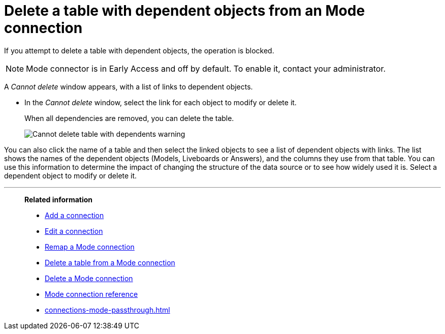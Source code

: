 = Delete a table with dependent objects from an {connection} connection
:last_updated: 3/5/2024
:linkattrs:
:page-layout: default-cloud-early-access
:page-aliases:
:experimental:
:connection: Mode
:description: To delete a table with dependencies from a Mode connection, first delete the dependent objects.
:jira: SCAL-176923, SCAL-201296


If you attempt to delete a table with dependent objects, the operation is blocked.

NOTE: Mode connector is in Early Access and off by default. To enable it, contact your administrator.

A _Cannot delete_ window appears, with a list of links to dependent objects.


* In the _Cannot delete_ window, select the link for each object to modify or delete it.
+
When all dependencies are removed, you can delete the table.
+
image::embrace-delete-table-depend.png[Cannot delete table with dependents warning]

You can also click the name of a table and then select the linked objects to see a list of dependent objects with links.
The list shows the names of the dependent objects (Models, Liveboards or Answers), and the columns they use from that table.
You can use this information to determine the impact of changing the structure of the data source or to see how widely used it is.
Select a dependent object to modify or delete it.

'''
> **Related information**
>
> * xref:connections-mode-add.adoc[Add a connection]
> * xref:connections-mode-edit.adoc[Edit a connection]
> * xref:connections-mode-remap.adoc[Remap a {connection} connection]
> * xref:connections-mode-delete-table.adoc[Delete a table from a {connection} connection]
> * xref:connections-mode-delete.adoc[Delete a {connection} connection]
> * xref:connections-mode-reference.adoc[{connection} connection reference]
> * xref:connections-mode-passthrough.adoc[]
